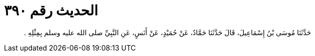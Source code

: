 
= الحديث رقم ٣٩٠

[quote.hadith]
حَدَّثَنَا مُوسَى بْنُ إِسْمَاعِيلَ، قَالَ حَدَّثَنَا حَمَّادٌ، عَنْ حُمَيْدٍ، عَنْ أَنَسٍ، عَنِ النَّبِيِّ صلى الله عليه وسلم بِمِثْلِهِ ‏.‏